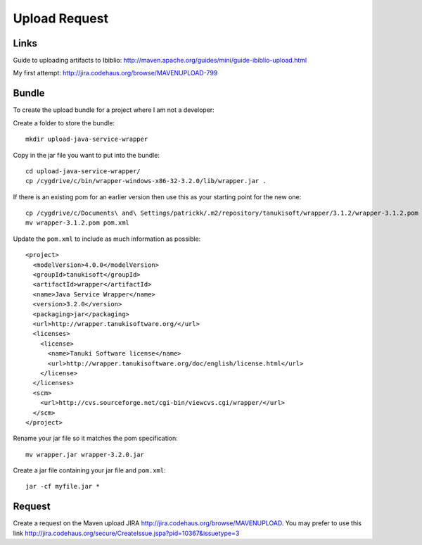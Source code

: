 Upload Request
**************

Links
=====

Guide to uploading artifacts to Ibiblio:
http://maven.apache.org/guides/mini/guide-ibiblio-upload.html

My first attempt:
http://jira.codehaus.org/browse/MAVENUPLOAD-799

Bundle
======

To create the upload bundle for a project where I am not a developer:

Create a folder to store the bundle:

::

  mkdir upload-java-service-wrapper

Copy in the jar file you want to put into the bundle:

::

  cd upload-java-service-wrapper/
  cp /cygdrive/c/bin/wrapper-windows-x86-32-3.2.0/lib/wrapper.jar .

If there is an existing pom for an earlier version then use this as your
starting point for the new one:

::

  cp /cygdrive/c/Documents\ and\ Settings/patrickk/.m2/repository/tanukisoft/wrapper/3.1.2/wrapper-3.1.2.pom .
  mv wrapper-3.1.2.pom pom.xml

Update the ``pom.xml`` to include as much information as possible:

::

  <project>
    <modelVersion>4.0.0</modelVersion>
    <groupId>tanukisoft</groupId>
    <artifactId>wrapper</artifactId>
    <name>Java Service Wrapper</name>
    <version>3.2.0</version>
    <packaging>jar</packaging>
    <url>http://wrapper.tanukisoftware.org/</url>
    <licenses>
      <license>
        <name>Tanuki Software license</name>
        <url>http://wrapper.tanukisoftware.org/doc/english/license.html</url>
      </license>
    </licenses>
    <scm>
      <url>http://cvs.sourceforge.net/cgi-bin/viewcvs.cgi/wrapper/</url>
    </scm>
  </project>

Rename your jar file so it matches the pom specification:

::

  mv wrapper.jar wrapper-3.2.0.jar

Create a jar file containing your jar file and ``pom.xml``:

::

  jar -cf myfile.jar *

Request
=======

Create a request on the Maven upload JIRA
http://jira.codehaus.org/browse/MAVENUPLOAD.
You may prefer to use this link
http://jira.codehaus.org/secure/CreateIssue.jspa?pid=10367&issuetype=3

